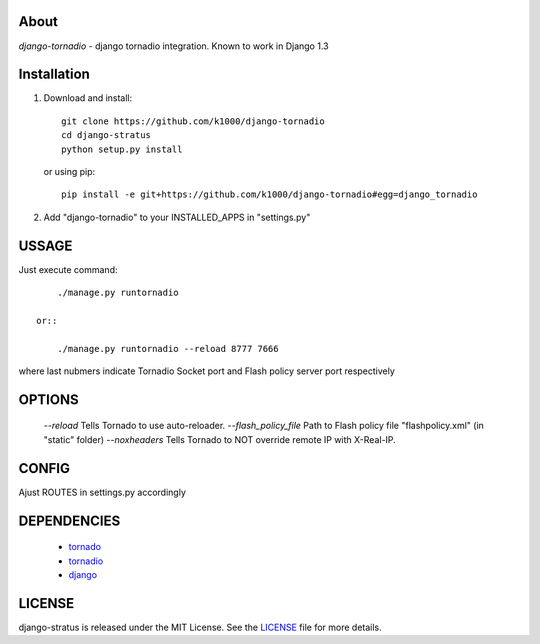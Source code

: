 About
-----

*django-tornadio* - django tornadio integration.
Known to work in Django 1.3


Installation
------------


1. Download and install::

        git clone https://github.com/k1000/django-tornadio
        cd django-stratus
        python setup.py install

   or using pip::     
    
        pip install -e git+https://github.com/k1000/django-tornadio#egg=django_tornadio

2. Add "django-tornadio" to your INSTALLED_APPS in "settings.py" 

USSAGE
------

Just execute command::

        ./manage.py runtornadio

    or::

        ./manage.py runtornadio --reload 8777 7666

where last nubmers indicate Tornadio Socket port and Flash policy server port respectively

OPTIONS
-------

     *--reload* Tells Tornado to use auto-reloader.
     *--flash_policy_file* Path to Flash policy file "flashpolicy.xml" (in "static" folder)
     *--noxheaders* Tells Tornado to NOT override remote IP with X-Real-IP.

CONFIG
------

Ajust ROUTES in settings.py accordingly

DEPENDENCIES
------------
    * tornado_
    * tornadio_
    * django_
    
    
LICENSE
-------

django-stratus is released under the MIT License. See the LICENSE_ file for more
details.

.. _LICENSE: https://github.com/k1000/django-stratus/blob/master/LICENSE
.. _tornado: https://github.com/facebook/tornado
.. _tornadio: https://github.com/MrJoes/tornadio
.. _django: https://www.djangoproject.com/
